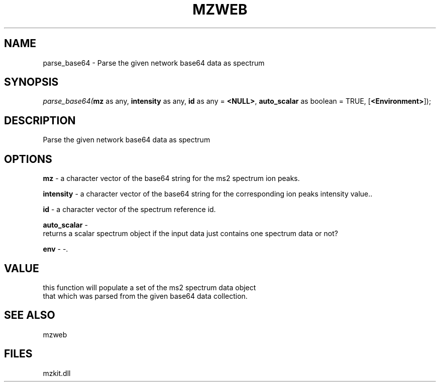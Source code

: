 .\" man page create by R# package system.
.TH MZWEB 1 2000-Jan "parse_base64" "parse_base64"
.SH NAME
parse_base64 \- Parse the given network base64 data as spectrum
.SH SYNOPSIS
\fIparse_base64(\fBmz\fR as any, 
\fBintensity\fR as any, 
\fBid\fR as any = \fB<NULL>\fR, 
\fBauto_scalar\fR as boolean = TRUE, 
[\fB<Environment>\fR]);\fR
.SH DESCRIPTION
.PP
Parse the given network base64 data as spectrum
.PP
.SH OPTIONS
.PP
\fBmz\fB \fR\- a character vector of the base64 string for the ms2 spectrum ion peaks. 
.PP
.PP
\fBintensity\fB \fR\- a character vector of the base64 string for the corresponding ion peaks intensity value.. 
.PP
.PP
\fBid\fB \fR\- a character vector of the spectrum reference id. 
.PP
.PP
\fBauto_scalar\fB \fR\- 
 returns a scalar spectrum object if the input data just contains one spectrum data or not?
. 
.PP
.PP
\fBenv\fB \fR\- -. 
.PP
.SH VALUE
.PP
this function will populate a set of the ms2 spectrum data object
 that which was parsed from the given base64 data collection.
.PP
.SH SEE ALSO
mzweb
.SH FILES
.PP
mzkit.dll
.PP
